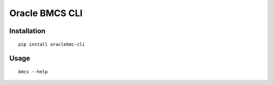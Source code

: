 Oracle BMCS CLI
~~~~~~~~~~~~~~~

Installation
============

::

    pip install oraclebmc-cli


Usage
=====

::

    bmcs --help


